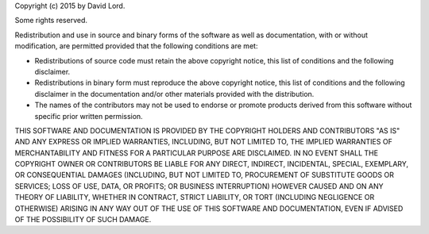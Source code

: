 Copyright (c) 2015 by David Lord.

Some rights reserved.

Redistribution and use in source and binary forms of the software as well as documentation, with or without modification, are permitted provided that the following conditions are met:

* Redistributions of source code must retain the above copyright notice, this list of conditions and the following disclaimer.
* Redistributions in binary form must reproduce the above copyright notice, this list of conditions and the following disclaimer in the documentation and/or other materials provided with the distribution.
* The names of the contributors may not be used to endorse or promote products derived from this software without specific prior written permission.

THIS SOFTWARE AND DOCUMENTATION IS PROVIDED BY THE COPYRIGHT HOLDERS AND CONTRIBUTORS "AS IS" AND ANY EXPRESS OR IMPLIED WARRANTIES, INCLUDING, BUT NOT LIMITED TO, THE IMPLIED WARRANTIES OF MERCHANTABILITY AND FITNESS FOR A PARTICULAR PURPOSE ARE DISCLAIMED. IN NO EVENT SHALL THE COPYRIGHT OWNER OR CONTRIBUTORS BE LIABLE FOR ANY DIRECT, INDIRECT, INCIDENTAL, SPECIAL, EXEMPLARY, OR CONSEQUENTIAL DAMAGES (INCLUDING, BUT NOT LIMITED TO, PROCUREMENT OF SUBSTITUTE GOODS OR SERVICES; LOSS OF USE, DATA, OR PROFITS; OR BUSINESS INTERRUPTION) HOWEVER CAUSED AND ON ANY THEORY OF LIABILITY, WHETHER IN CONTRACT, STRICT LIABILITY, OR TORT (INCLUDING NEGLIGENCE OR OTHERWISE) ARISING IN ANY WAY OUT OF THE USE OF THIS SOFTWARE AND DOCUMENTATION, EVEN IF ADVISED OF THE POSSIBILITY OF SUCH DAMAGE.
